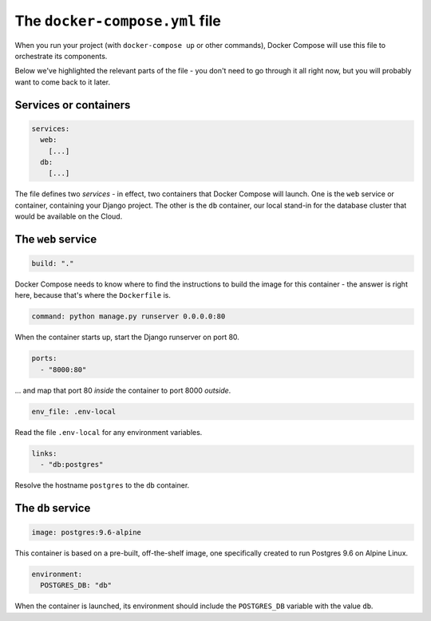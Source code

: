 .. _explanation-docker-compose:

The ``docker-compose.yml`` file
=================================

.. image:: /images/project-files.png
   :alt: 'Your local project'

When you run your project (with ``docker-compose up`` or other commands), Docker Compose will use this file to
orchestrate its components.

Below we've highlighted the relevant parts of the file - you don't need to go through it all right now, but you will
probably want to come back to it later.


Services or containers
----------------------

..  code-block:: yaml

    services:
      web:
        [...]
      db:
        [...]

The file defines two *services* - in effect, two containers that Docker Compose will
launch. One is the ``web`` service or container, containing your Django project. The
other is the ``db`` container, our local stand-in for the database cluster that would
be available on the Cloud.


The ``web`` service
-------------------

..  code-block:: yaml

    build: "."

Docker Compose needs to know where to find the instructions to build the image for this container - the answer is right
here, because that's where the ``Dockerfile`` is.

.. _default-web-command:

..  code-block:: yaml

    command: python manage.py runserver 0.0.0.0:80

When the container starts up, start the Django runserver on port 80.

..  code-block:: yaml

    ports:
      - "8000:80"

... and map that port 80 *inside* the container to port 8000 *outside*.

..  code-block:: yaml

    env_file: .env-local

Read the file ``.env-local`` for any environment variables.

..  code-block:: yaml

    links:
      - "db:postgres"

Resolve the hostname ``postgres`` to the ``db`` container.


The ``db`` service
------------------

..  code-block:: yaml

    image: postgres:9.6-alpine

This container is based on a pre-built, off-the-shelf image, one specifically created to run Postgres 9.6 on Alpine
Linux.

..  code-block:: yaml

    environment:
      POSTGRES_DB: "db"

When the container is launched, its environment should include the ``POSTGRES_DB`` variable with the value ``db``.
